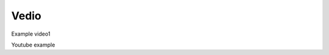Vedio
=====

.. raw:: html

   <iframe src="https://mpvideo.qpic.cn/0bc3quac4aaaquaax6hanvsvbbodf2cqalqa.f10002.mp4?dis_k=e544c68f75eec1022f4596be6e60c2e9&dis_t=1721271109&play_scene=10120&auth_info=SdKS0qErNg9x4L+GnnMkC0wF&auth_key=e5feed297489d851616a6dc66913c366&auth_info=SZeox8kpNg9x4L+GnnMkHkY/ZWZPOT4dYR9BJj9LShN4YWNdNQQtQgYyYzVFHCk+UjU=&auth_key=ea125c6c106ffbcf66d9d19d22504f41&vid=wxv_3348666563540975620" frameborder="no" allowfullscreen="true" scrolling="no" width="95%" height="400"></iframe>

Example video1

.. video:: https://mpvideo.qpic.cn/0bc3quac4aaaquaax6hanvsvbbodf2cqalqa.f10002.mp4?dis_k=e544c68f75eec1022f4596be6e60c2e9&dis_t=1721271109&play_scene=10120&auth_info=SdKS0qErNg9x4L+GnnMkC0wF&auth_key=e5feed297489d851616a6dc66913c366&auth_info=SZeox8kpNg9x4L+GnnMkHkY/ZWZPOT4dYR9BJj9LShN4YWNdNQQtQgYyYzVFHCk+UjU=&auth_key=ea125c6c106ffbcf66d9d19d22504f41&vid=wxv_3348666563540975620

Youtube example

.. youtube:: RwHZ6VE7hiI
